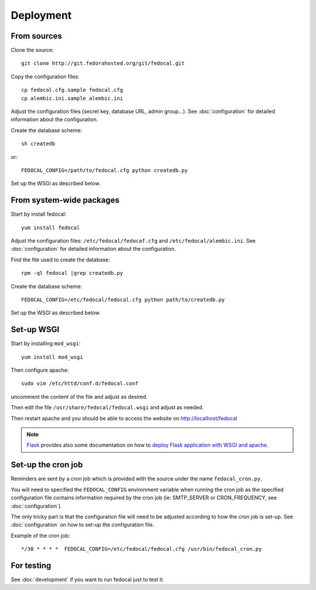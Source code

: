 Deployment
==========

From sources
------------

Clone the source::

 git clone http://git.fedorahosted.org/git/fedocal.git


Copy the configuration files::

  cp fedocal.cfg.sample fedocal.cfg
  cp alembic.ini.sample alembic.ini

Adjust the configuration files (secret key, database URL, admin group...).
See :doc:`configuration` for detailed information about the configuration.


Create the database scheme::

   sh createdb

or::

   FEDOCAL_CONFIG=/path/to/fedocal.cfg python createdb.py

Set up the WSGI as described below.


From system-wide packages
-------------------------

Start by install fedocal::

  yum install fedocal

Adjust the configuration files: ``/etc/fedocal/fedocaf.cfg`` and
``/etc/fedocal/alembic.ini``.
See :doc:`configuration` for detailed information about the configuration.

Find the file used to create the database::

  rpm -ql fedocal |grep createdb.py

Create the database scheme::

   FEDOCAL_CONFIG=/etc/fedocal/fedocal.cfg python path/to/createdb.py

Set up the WSGI as described below.


Set-up WSGI
-----------

Start by installing ``mod_wsgi``::

  yum install mod_wsgi


Then configure apache::

 sudo vim /etc/httd/conf.d/fedocal.conf

uncomment the content of the file and adjust as desired.


Then edit the file ``/usr/share/fedocal/fedocal.wsgi`` and
adjust as needed.


Then restart apache and you should be able to access the website on
http://localhost/fedocal


.. note:: `Flask <http://flask.pocoo.org/>`_ provides also  some documentation
          on how to `deploy Flask application with WSGI and apache
          <http://flask.pocoo.org/docs/deploying/mod_wsgi/>`_.


Set-up the cron job
-------------------

Reminders are sent by a cron job which is provided with the source under
the name ``fedocal_cron.py``.

You will need to specified the ``FEDOCAL_CONFIG`` environment variable
when running the cron job as the specified configuration file contains
information required by the cron job (ie: SMTP_SERVER or CRON_FREQUENCY,
see :doc:`configuration`).

The only tricky part is that the configuration file will need to be
adjusted according to how the cron job is set-up. See :doc:`configuration`
on how to set-up the configuration file.

Example of the cron job:

::

 */30 * * * *  FEDOCAL_CONFIG=/etc/fedocal/fedocal.cfg /usr/bin/fedocal_cron.py



For testing
-----------

See :doc:`development` if you want to run fedocal just to test it.

